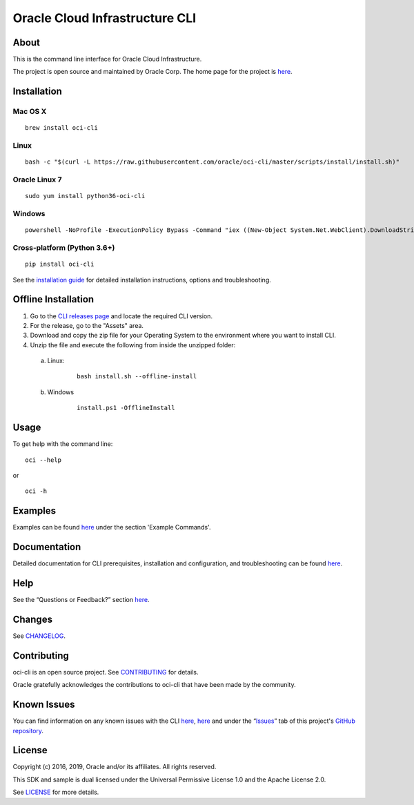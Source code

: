 Oracle Cloud Infrastructure CLI
~~~~~~~~~~~~~~~~~~~~~~~~~~~~~~~~~~~~

About
=====
This is the command line interface for Oracle Cloud Infrastructure.

The project is open source and maintained by Oracle Corp. The home page for the project is `here`__.

__ https://docs.cloud.oracle.com/Content/API/Concepts/cliconcepts.htm


Installation
============

Mac OS X
--------
::

    brew install oci-cli

Linux
-----
::

    bash -c "$(curl -L https://raw.githubusercontent.com/oracle/oci-cli/master/scripts/install/install.sh)"

Oracle Linux 7
--------------
::

    sudo yum install python36-oci-cli

Windows
-------
::

    powershell -NoProfile -ExecutionPolicy Bypass -Command "iex ((New-Object System.Net.WebClient).DownloadString('https://raw.githubusercontent.com/oracle/oci-cli/master/scripts/install/install.ps1'))"

Cross-platform (Python 3.6+)
----------------------------
::

    pip install oci-cli

See the `installation guide`__ for detailed installation instructions, options and troubleshooting.

__ https://docs.cloud.oracle.com/Content/API/SDKDocs/cliinstall.htm

Offline Installation
====================

1. Go to the `CLI releases page`__ and locate the required CLI version.

2. For the release, go to the "Assets" area.

3. Download and copy the zip file for your Operating System to the environment where you want to install CLI.

4. Unzip the file and execute the following from inside the unzipped folder:

 a. Linux:
     ::

          bash install.sh --offline-install

 b. Windows
     ::

          install.ps1 -OfflineInstall

__ https://github.com/oracle/oci-cli/releases

Usage
=====
To get help with the command line:
::

    oci --help

or

::

    oci -h


Examples
========
Examples can be found here__ under the section 'Example Commands'.

__ https://docs.cloud.oracle.com/Content/API/SDKDocs/cliusing.htm


Documentation
=============

Detailed documentation for CLI prerequisites, installation and configuration, and troubleshooting can be found here__.

__ https://docs.cloud.oracle.com/Content/API/Concepts/cliconcepts.htm


Help
====
See the “Questions or Feedback?” section here__.

__ https://docs.cloud.oracle.com/Content/API/SDKDocs/clitroubleshooting.htm


Changes
=======
See CHANGELOG__.

__ https://github.com/oracle/oci-cli/blob/master/CHANGELOG.rst


Contributing
============
oci-cli is an open source project. See CONTRIBUTING__ for details.

Oracle gratefully acknowledges the contributions to oci-cli that have been made by the community.

__ https://github.com/oracle/oci-cli/blob/master/CONTRIBUTING.rst


Known Issues
============
You can find information on any known issues with the CLI here__, here__ and under the “Issues__” tab of this project's `GitHub repository`__.

__ https://docs.cloud.oracle.com/Content/knownissues.htm
__ https://github.com/oracle/oci-cli/blob/master/COMMON_ISSUES.rst
__ https://github.com/oracle/oci-cli/issues
__ https://github.com/oracle/oci-cli


License
=======
Copyright (c) 2016, 2019, Oracle and/or its affiliates. All rights reserved.

This SDK and sample is dual licensed under the Universal Permissive License 1.0 and the Apache License 2.0.

See LICENSE__ for more details.

__ https://github.com/oracle/oci-cli/blob/master/LICENSE.txt